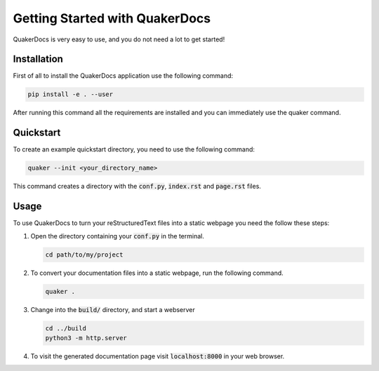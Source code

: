 Getting Started with QuakerDocs
================================

QuakerDocs is very easy to use, and you do not need a lot to get started!

Installation
------------

First of all to install the QuakerDocs application use the following command:

.. code-block:: bash

   pip install -e . --user

After running this command all the requirements are installed and you can immediately use the quaker command.

Quickstart
----------

To create an example quickstart directory, you need to use the following command:

.. code-block:: bash

   quaker --init <your_directory_name>

This command creates a directory with the :code:`conf.py`, :code:`index.rst` and :code:`page.rst` files.

Usage
-----

To use QuakerDocs to turn your reStructuredText files into a static webpage you need the follow these steps:

1. Open the directory containing your :code:`conf.py` in the terminal.

   .. code-block:: bash

      cd path/to/my/project

2. To convert your documentation files into a static webpage, run the following command.

   .. code-block:: bash

      quaker .

3. Change into the :code:`build/` directory, and start a webserver

   .. code-block:: bash

      cd ../build
      python3 -m http.server

4. To visit the generated documentation page visit :code:`localhost:8000` in your web browser.
